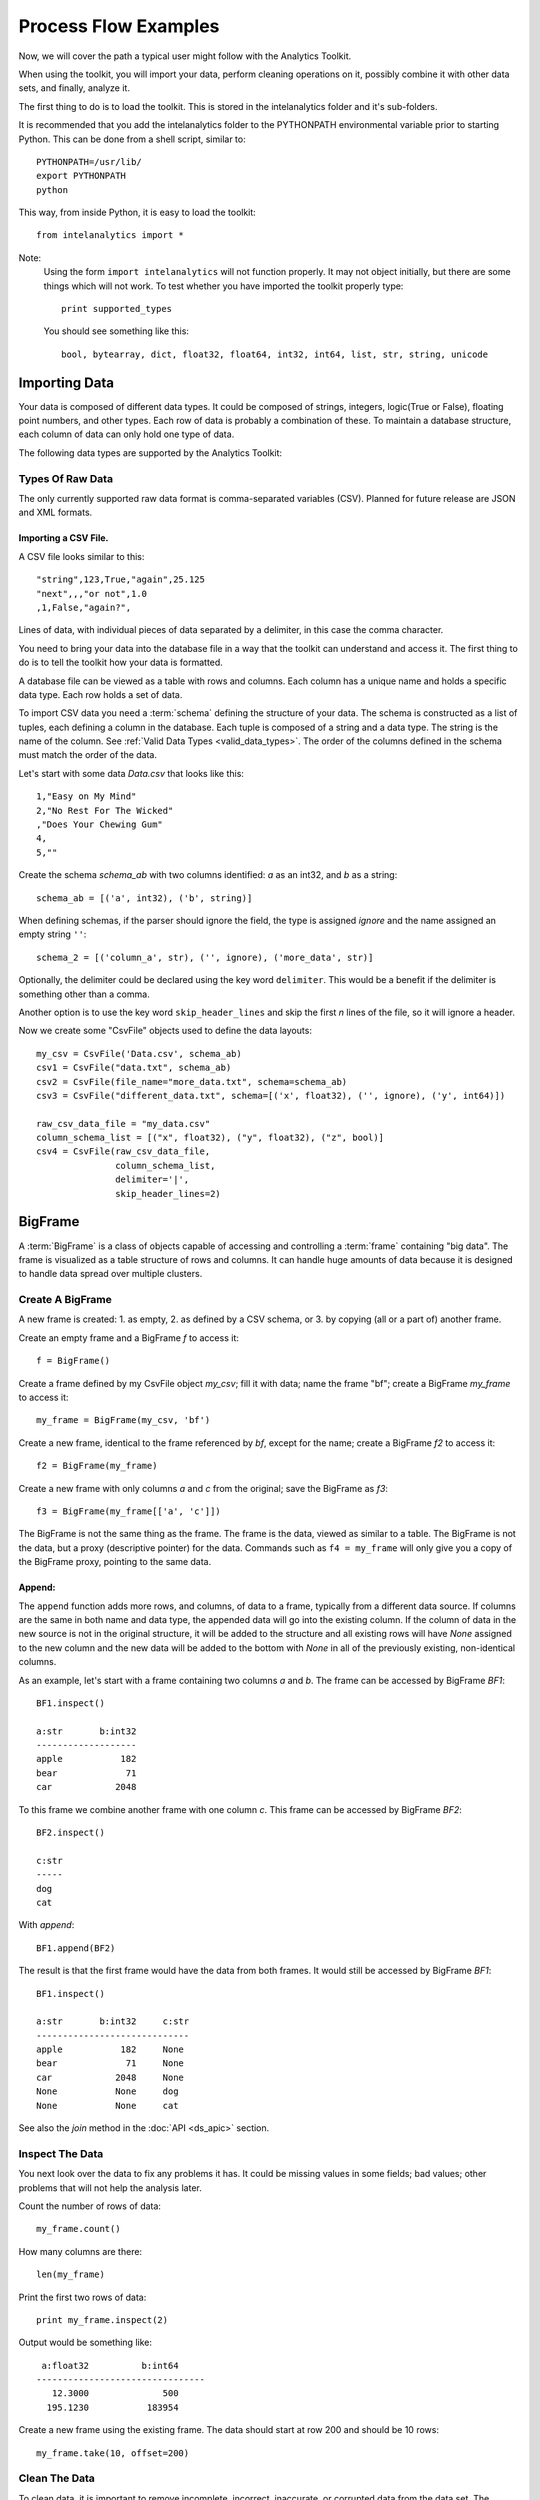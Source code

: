 =====================
Process Flow Examples
=====================

Now, we will cover the path a typical user might follow with the Analytics Toolkit.

When using the toolkit, you will import your data, perform cleaning operations on it, possibly combine it with other data sets,
and finally, analyze it.

The first thing to do is to load the toolkit.
This is stored in the intelanalytics folder and it's sub-folders.

.. _pythonpath:

It is recommended that you add the intelanalytics folder to the PYTHONPATH environmental variable prior to starting Python.
This can be done from a shell script, similar to::

    PYTHONPATH=/usr/lib/
    export PYTHONPATH
    python

This way, from inside Python, it is easy to load the toolkit::

    from intelanalytics import *

Note:
    Using the form ``import intelanalytics`` will not function properly.
    It may not object initially, but there are some things which will not work.
    To test whether you have imported the toolkit properly type::

        print supported_types

    You should see something like this::

        bool, bytearray, dict, float32, float64, int32, int64, list, str, string, unicode

--------------
Importing Data
--------------

.. _valid_data_types:

Your data is composed of different data types.
It could be composed of strings, integers, logic(True or False), floating point numbers, and other types.
Each row of data is probably a combination of these.
To maintain a database structure, each column of data can only hold one type of data.

The following data types are supported by the Analytics Toolkit:

.. hlist::
    :columns: 6

    * :term:`bool`
    * :term:`bytearray`
    * :term:`dict`
    * :term:`float32`
    * :term:`float64`
    * :term:`int32`
    * :term:`int64`
    * :term:`list`
    * :term:`str`
    * :term:`string`
    * :term:`unicode`

Types Of Raw Data
=================

The only currently supported raw data format is comma-separated variables (CSV).
Planned for future release are JSON and XML formats.

.. _example_files.csvfile:

Importing a CSV File.
---------------------

A CSV file looks similar to this::

    "string",123,True,"again",25.125
    "next",,,"or not",1.0
    ,1,False,"again?",

Lines of data, with individual pieces of data separated by a delimiter, in this case the comma character.

You need to bring your data into the database file in a way that the toolkit can understand and access it.
The first thing to do is to tell the toolkit how your data is formatted.

A database file can be viewed as a table with rows and columns.
Each column has a unique name and holds a specific data type.
Each row holds a set of data.

To import CSV data you need a :term:`schema` defining the structure of your data.
The schema is constructed as a list of tuples, each defining a column in the database.
Each tuple is composed of a string and a data type.
The string is the name of the column.
See :ref:`Valid Data Types <valid_data_types>`.
The order of the columns defined in the schema must match the order of the data.

Let's start with some data *Data.csv* that looks like this::

    1,"Easy on My Mind"
    2,"No Rest For The Wicked"
    ,"Does Your Chewing Gum"
    4,
    5,""

Create the schema *schema_ab* with two columns identified: *a* as an int32, and *b* as a string::

    schema_ab = [('a', int32), ('b', string)]

When defining schemas, if the parser should ignore the field, the type is assigned *ignore* and the name assigned an empty string ``''``::

    schema_2 = [('column_a', str), ('', ignore), ('more_data', str)]

Optionally, the delimiter could be declared using the key word ``delimiter``.
This would be a benefit if the delimiter is something other than a comma.

Another option is to use the key word ``skip_header_lines`` and skip the first *n* lines of the file, so it will ignore a header.

Now we create some "CsvFile" objects used to define the data layouts::

    my_csv = CsvFile('Data.csv', schema_ab)
    csv1 = CsvFile("data.txt", schema_ab)
    csv2 = CsvFile(file_name="more_data.txt", schema=schema_ab)
    csv3 = CsvFile("different_data.txt", schema=[('x', float32), ('', ignore), ('y', int64)])

    raw_csv_data_file = "my_data.csv"
    column_schema_list = [("x", float32), ("y", float32), ("z", bool)]
    csv4 = CsvFile(raw_csv_data_file,
                   column_schema_list,
                   delimiter='|',
                   skip_header_lines=2)


.. TODO:: Other import data formats

    JSON File


    Example:

    >>> {
           "firstName": "John",
           "lastName": "Smith",
           "age": 25,
           "address": {
               "streetAddress": "21 2nd Street",
               "city": "New York",
               "state": "NY",
               "postalCode": "10021"
           },
           "phoneNumber": [
               {
                   "type": "home",
                   "number": "212 555-1239"
               },
               {
                   "type": "fax",
                   "number": "646 555-4567"
               }
           ],
           "gender":{
                "type":"male"
           }
        }

    Since the raw data has the data descriptors built in, the only things we have to do is define an object to hold the data.

    >>> from intelanalytics.core.files import JsonFile
        my_json = JsonFile(my_data_file.json)

    XML File

    Example:

    >>> <person>
          <firstName>John</firstName>
          <lastName>Smith</lastName>
          <age>25</age>
          <address>
            <streetAddress>21 2nd Street</streetAddress>
            <city>New York</city>
            <state>NY</state>
            <postalCode>10021</postalCode>
          </address>
          <phoneNumbers>
            <phoneNumber type="home">212 555-1234</phoneNumber>
            <phoneNumber type="fax">646 555-4567</phoneNumber>
          </phoneNumbers>
          <gender>
            <type>male</type>
          </gender>
        </person>

    The primitive values can also get encoded using attributes instead of tags:

    >>> <person firstName="John" lastName="Smith" age="25">
          <address streetAddress="21 2nd Street" city="New York" state="NY" postalCode="10021" />
          <phoneNumbers>
             <phoneNumber type="home" number="212 555-1234"/>
             <phoneNumber type="fax"  number="646 555-4567"/>
          </phoneNumbers>
          <gender type="male"/>
        </person>

    Since the raw data has the data descriptors built in, the only things we have to do is define an object to hold the data.

    >>> from intelanalytics.core.files import XmlFile
        my_xml = XmlFile(my_data_file.xml)

.. _example_frame.bigframe:

--------
BigFrame
--------

A :term:`BigFrame` is a class of objects capable of accessing and controlling a :term:`frame` containing "big data".
The frame is visualized as a table structure of rows and columns.
It can handle huge amounts of data because it is designed to handle data spread over multiple clusters.

Create A BigFrame
=================

A new frame is created: 1. as empty, 2. as defined by a CSV schema, or 3. by copying (all or a part of) another frame.

Create an empty frame and a BigFrame *f* to access it::

    f = BigFrame()

Create a frame defined by my CsvFile object *my_csv*; fill it with data; name the frame "bf"; create a BigFrame *my_frame* to access it::

    my_frame = BigFrame(my_csv, 'bf')

Create a new frame, identical to the frame referenced by *bf*, except for the name; create a BigFrame *f2* to access it::

    f2 = BigFrame(my_frame)

Create a new frame with only columns *a* and *c* from the original; save the BigFrame as *f3*::

    f3 = BigFrame(my_frame[['a', 'c']])

The BigFrame is not the same thing as the frame.
The frame is the data, viewed as similar to a table.
The BigFrame is not the data, but a proxy (descriptive pointer) for the data.
Commands such as ``f4 = my_frame`` will only give you a copy of the BigFrame proxy, pointing to the same data.

.. _example_frame.append:

Append:
-------
The ``append`` function adds more rows, and columns, of data to a frame, typically from a different data source.
If columns are the same in both name and data type, the appended data will go into the existing column.
If the column of data in the new source is not in the original structure, it will be added to the structure and all existing rows will have *None*
assigned to the new column and the new data will be added to the bottom with *None* in all of the previously existing, non-identical columns.

As an example, let's start with a frame containing two columns *a* and *b*.
The frame can be accessed by BigFrame *BF1*::

    BF1.inspect()

    a:str       b:int32
    -------------------
    apple           182
    bear             71
    car            2048

To this frame we combine another frame with one column *c*.
This frame can be accessed by BigFrame *BF2*::

    BF2.inspect()

    c:str
    -----
    dog
    cat

With *append*::

    BF1.append(BF2)

The result is that the first frame would have the data from both frames.
It would still be accessed by BigFrame *BF1*::

    BF1.inspect()

    a:str       b:int32     c:str
    -----------------------------
    apple           182     None
    bear             71     None
    car            2048     None
    None           None     dog
    None           None     cat

See also the *join* method in the :doc:`API <ds_apic>` section.

.. _example_frame.inspect:

Inspect The Data
================

You next look over the data to fix any problems it has.
It could be missing values in some fields; bad values; other problems that will not help the analysis later.

Count the number of rows of data::

    my_frame.count()

How many columns are there::

    len(my_frame)

Print the first two rows of data::

    print my_frame.inspect(2)

Output would be something like::

     a:float32          b:int64   
    --------------------------------
       12.3000              500    
      195.1230           183954    

Create a new frame using the existing frame.
The data should start at row 200 and should be 10 rows::

    my_frame.take(10, offset=200)
 
Clean The Data
==============

To clean data, it is important to remove incomplete, incorrect, inaccurate, or corrupted data from the data set.
The BigFrame API should be used for this.
While these Python libraries do not support all Python functionality, they have been specifically designed to handle very large data sets,
so when using standard Python libraries, be aware that some of them are not designed to handle these very large data sets.

For details about row selection based upon its data see :doc:`ds_apir`

.. warning::

    Unless stated otherwise, cleaning functions use the BigFrame proxy to operate directly on the data,
    so it changes the data in the frame, rather than return a new frame with the changed data.
    It is recommended that you copy the data to a new frame on a regular basis and work on the new frame.
    This way, you have a fall-back if something does not work as expected::

        next_frame = BigFrame(last_frame)

.. _example_frame.drop:

Drop Rows:
----------

The ``drop`` function takes a predicate function and removes all rows for which the predicate evaluates to ``True``.

Drop all rows where column *b* contains a negative number::

    my_frame.drop(lambda row: row['b'] < 0)

Drop all rows where column *a* is empty::

    my_frame.drop(lambda row: row['a'] is None)

Drop all rows where any column is empty::

    my_frame.drop(lambda row: any([cell is None for cell in row]))

.. _example_frame.filter:

Filter Rows:
------------

The ``filter`` function is like ``drop``, except it removes all rows for which the predicate evaluates False.

Keep only those rows where field *b* is in the range 0 to 10::

    my_frame.filter(lambda row: 0 >= row['b'] >= 10)

.. _example_frame.drop_duplicates:

Drop Duplicates:
----------------

The ``drop_duplicates`` function performs a row uniqueness comparison across the whole table.

Drop any rows where the data in column *a* and column *b* are duplicates of some previously evaluated row::

    my_frame.drop_duplicates(['a', 'b'])

Drop any rows where the data matches some previously evaluated row in all columns::

    my_frame.drop_duplicates()
 
.. _example_frame.remove_columns:

Remove Columns:
---------------

Columns can be removed either with a string matching the column name or a list of strings::

    my_frame.remove_columns('b')
    my_frame.remove_columns(['a', 'c'])

.. _example_frame.rename_columns:

Rename Columns:
---------------

Columns can be renamed by giving the existing column name and the new name,
or by giving a list of columns and a list of new names.

Rename column *a* to *id*::

    my_frame.rename_columns('a', 'id')

Rename column *b* to *author* and *c* to *publisher*::

    my_frame.rename_columns(['b', 'c'], ['author', 'publisher'])

Transform The Data
==================

Often, you will need to create new data based upon the existing data.
For example, you need the first name combined with the last name, or
you need the number times john spent more than five dollars, or
you need the average age of teenagers who attend college.

.. _example_frame.add_columns:

Add Columns:
------------

Columns can be added to the frame using values (usually manipulated) from other columns as their value.

Add a column *column3* as an int32 and fill it with the contents of *column1* and *column2* multiplied together::

    my_frame.add_columns(lambda row: row.column1 * row.column2, ('column3', int32))

Add a new column *all_ones* and fill the entire column with the value 1::

    my_frame.add_columns(lambda row: 1, ('all_ones', int32))

Add a new column *a_plus_b* and fill the entire column with the value of column *a* plus column *b*::

    my_frame.add_columns(lambda row: row.a + row.b, ('a_plus_b', int32))

Add a new column *a_lpt* and fill the value according to this table:

+-------------------------------------------+-------------------------------------------+
| value in column *a*                       | value for column *a_lpt*                  |
+===========================================+===========================================+
| None                                      | None                                      |
+-------------------------------------------+-------------------------------------------+
| Between 30 and 127 (inclusive)            | column *a* times 0.0046 plus 0.4168       |
+-------------------------------------------+-------------------------------------------+
| Between 15 and 29 (inclusive)             | column *a* times 0.0071 plus 0.3429       |
+-------------------------------------------+-------------------------------------------+
| Between -127 and 14 (inclusive)           | column *a* times 0.0032 plus 0.4025       |
+-------------------------------------------+-------------------------------------------+
| None of the above                         | None                                      |
+-------------------------------------------+-------------------------------------------+

An example of Piecewise Linear Transformation::

    def transform_a(row):
        x = row['a']
        if x is None:
            return None
        if 30 <= x <= 127:
            m, c = 0.0046, 0.4168
        elif 15 <= x <= 29:
            m, c = 0.0071, 0.3429
        elif -127 <= x <= 14:
            m, c = 0.0032, 0.4025
        else:
            return None
        return m * x + c

    my_frame.add_columns(transform_a, ('a_lpt', float32))

Create multiple columns at once by making a function return a list of values for the new frame columns::

    my_frame.add_columns(lambda row: [abs(row.a), abs(row.b)], [('a_abs', int32), ('b_abs', int32)])

.. _example_frame.groupby:

Groupby (and Aggregate):
------------------------

Group rows together based on matching column values and then apply aggregation
functions on each group, producing a **new** frame.

This needs two parameters:

#. the column(s) to group on
#. the aggregation function(s)

Aggregation based on columns:
    Given a frame with columns *a*, *b*, *c*, and *d*;
    Create a new frame and a BigFrame *grouped_data* to access it;
    Group by unique values in columns *a* and *b*;
    Average the grouped values in column *c* and save it in a new column *c_avg*;
    Add up the grouped values in column *c* and save it in a new column *c_sum*;
    Get the standard deviation of the grouped values in column *c* and save it in a new column *c_stdev*;
    Average the grouped values in column *d* and save it in a new column *d_avg*;
    Add up the grouped values in column *d* and save it in a new column *d_sum*::

        grouped_data = my_frame.groupby(['a', 'b'], { 'c': [agg.avg, agg.sum, agg.stdev], 'd': [agg.avg, agg.sum]})

    Note:
        The only columns in the new frame will be the grouping columns and the generated columns. In this case, regardless of the original frame size,
        you will get seven columns:

        .. hlist::
            :columns: 7

            * *a*
            * *b*
            * *c_avg*
            * *c_sum*
            * *c_stdev*
            * *d_avg*
            * *d_sum*

Aggregation based on full row:

    Given a frame with columns *a*, and *b*;
    Create a new frame and a Bigframe *gr_data* to access it;
    Group by unique values in columns *a* and *b*;
    Count the number of rows in each group and put that value in column *count*::

        gr_data = my_frame.groupby(['a', 'b'], agg.count)

    Note:
        agg.count is the only full row aggregation function supported at this time

Aggregation based on both column and row together:

    Given a frame with columns *a*, *b*, *c*, and *d*;
    Group by unique values in columns *a* and *b*;
    Count the number of rows in each group and put that value in column *count*:
    Average the grouped values in column *c* and save it in a new column *c_avg*;
    Add up the grouped values in column *c* and save it in a new column *c_sum*;
    Get the standard deviation of the grouped values in column *c* and save it in a new column *c_stdev*;
    Average the grouped values in column *d* and save it in a new column *d_avg*;
    Add up the grouped values in column *d* and save it in a new column *d_sum*::

        my_frame.groupby(['a', 'b'], [agg.count, { 'c': [agg.avg, agg.sum, agg.stdev], 'd': [agg.avg, agg.sum]}])

    Supported aggregation functions:

..  hlist::
    :columns: 5

    * avg
    * count
    * max
    * mean
    * min
    * quantile
    * stdev
    * sum
    * variance
    * distinct


.. ifconfig:: internal_docs

    (Follows GraphLab's SFrame:
    http://graphlab.com/products/create/docs/graphlab.data_structures.html#module-graphlab.aggregate)

    And then from IAT Product Defn:  (any must-haves for 0.8?)

    Mean, Median, Mode, Sum, Geom Mean
    Skewness, Kurtosis, Cumulative Sum, Cumulative Count, Sum, Count
    Minimum, Maximum, Range, Variance, Standard Deviation, Mean Standard Error, Mean Confidence Interval, Outliers
    Count Distinct, Distribution
    Possibly others I missed


    Stuff to consider for >= 1.0

    . Use a 'stats' builtin to get all the basic statistical calculations:

    >>> f.groupby(['a', 'b'], { 'c': stats, 'd': stats })
    >>> f.groupby(['a', 'b'], stats)  # on all columns besides the groupby columns

    . Use lambdas for custom groupby operations --i.e. first parameter can be a lambda

    . Customer reducers:

    >>> f.groupby(['a', 'b'], ReducerByRow('my_row_lambda_col', lambda acc, row_upd: acc + row_upd.c - row_upd.d))

    Produces a frame with 3 columns: ``"a", "b", "my_row_lambda_col"``

    . Mixed-combo:
    >>> f.groupby(['a', 'b'],
    >>>           stats,
    >>>           ReducerByRow('my_row_lambda_col', lambda acc, row_upd: acc + row_upd.c - row_upd.d))
    >>>           { 'c': ReducerByCell('c_fuzz', lambda acc, cell_upd: acc * cell_upd / 2),
    >>>             'd': ReducerByCell('d_fuzz', lambda acc, cell_upd: acc * cell_upd / 3.14)})

    Produces a frame with several columns:
    ``"a", "b", "c_avg", "c_stdev", "c_ ..., "d_avg", "d_stdev", "d_ ..., "my_row_lambda_col", "c_fuzz", "d_fuzz"``


.. _example_frame.join:

Join:
-----

Create a **new** frame from a JOIN operation with another frame.

Given two frames *my_frame* (columns *a*, *b*, *c*) and *your_frame* (columns *b*, *c*, *d*).
For the sake of readability, in these examples we will refer to the frames and the BigFrames by the same name, unless needed for clarity::

    my_frame.inspect()                      

    a:str       b:str       c:str           
    --------------------------------------  
    alligator   bear        cat             
    auto        bus         car             
    apple       berry       cantelope       
    mirror      frog        ball

    your_frame.inspect()
                                        
    b:str       c:int32     d:str
    ------------------------------------
    bus             871     dog
    berry          5218     frog
    blue              0     log         

Column *b* in both frames is a unique identifier used to tie the two frames together.
Join *your_frame* to *my_frame*, creating a new frame with a new BigFrame to access it;
Include all data from *my_frame* and only that data from *your_frame* which has a value
in *b* that matches a value in *my_frame* *b*::

    our_frame = my_frame.join(your_frame, 'b', how='left')

Result is *our_frame*::

    our_frame.inspect()

    a:str       b:str       c_L:str         c_R:int32   d:str
    ----------------------------------------------------------------
    alligator   bear        cat                  None   None
    auto        bus         car                   871   dog
    apple       berry       cantelope            5281   frog
    mirror      frog        ball                 None   None

Do it again but this time include only data from *my_frame* and *your_frame* which have matching values in *b*::

    inner_frame = my_frame.join(your_frame, 'b')
    or
    inner_frame = my_frame.join(your_frame, 'b', how='inner')

Result is *inner_frame*::

    inner_frame.inspect()

    a:str       b:str       c_L:str         c_R:int32   d:str
    ----------------------------------------------------------------
    auto        bus         car                   871   dog
    apple       berry       cantelope            5218   frog

Do it again but this time include any data from *my_frame* and *your_frame* which do not have matching values in *b*::

    outer_frame = my_frame.join(your_frame, 'b', how='outer')

Result is *outer_frame*::

    outer_frame.inspect()

    a:str       b:str       c_L:str     c_R:int32   d:str
    ----------------------------------------------------------------
    alligator   bear        cat              None   None
    mirror      frog        ball             None   None
    None        None        None                0   log

If column *b* in *my_frame* and column *d* in *your_frame* are the tie:
Do it again but include all data from *your_frame* and only that data in *my_frame* which has a value in *b* that matches a value in *your_frame* *c*::

    right_frame = my_frame.join(your_frame, left_on='b', right_on='d', how='right')

Result is *right_frame*::

    right_frame.inspect()

    a:str       b_L:str     c:str       b_R:str     c:int32     d:str
    ----------------------------------------------------------------------------
    None        None        None        bus             871     dog
    mirror      frog        ball        berry          5218     frog
    None        None        None        blue              0     log

.. _example_frame.flatten_column:

Flatten Column:
---------------

The function ``flatten_column`` creates a **new** frame by splitting a particular column and returns a BigFrame object.
The column is searched for rows where there is more than one value, separated by commas.
The row is duplicated and that column is spread across the existing and new rows.

Given that I have a frame accessed by BigFrame *my_frame* and the frame has two columns *a* and *b*.
The "original_data"::

    1-"solo,mono,single"
    2-"duo,double"

I run my commands to bring the data in where I can work on it::

    my_csv = CsvFile("original_data.csv", schema=[('a', int32), ('b', string)], delimiter='-')
    my_frame = BigFrame(source=my_csv)

I look at it and see::

    my_frame.inspect()

    a:int32   b:string
    ----------------------------------
      1       solo, mono, single
      2       duo, double

Now, I want to spread out those sub-strings in column *b*::

    your_frame = my_frame.flatten_column('b')

Now I check again and my result is::

    your_frame.inspect()

    a:int32   b:str
    ------------------
      1       solo
      1       mono
      1       single
      2       duo
      2       double

.. TODO:: Miscellaneous Notes
    Misc Notes

    Discuss statistics, mean, standard deviation, etcetra.

--------
BigGraph
--------

For the examples below, we will use a BigFrame *my_frame*, which accesses an arbitrary frame of data consisting of the following columns:

    +-----------+-----------+-----------+-----------+
    | emp_id    | name      | manager   | years     |
    +===========+===========+===========+===========+
    | 00001     | john      |           | 5         |
    +-----------+-----------+-----------+-----------+
    | 00002     | paul      | 00001     | 4         |
    +-----------+-----------+-----------+-----------+
    | 00003     | george    | 00001     | 3         |
    +-----------+-----------+-----------+-----------+
    | 00004     | ringo     | 00001     | 2         |
    +-----------+-----------+-----------+-----------+

Building Rules
==============

First we make rule objects. These are the criteria for transforming the table data to graph data.

Vertex Rule:
------------

To create a rule for :term:`vertices`, one needs to define:

#. The label for the vertices, for example, the string “empID”.
#. The identification value of each vertex, for example, the column “emp_id” of our frame.
#. The properties of the vertex.

Note:
    The properties of a vertex:

    #. Consist of a label and its value. For example, the property *name* with its value taken from column *name* of our frame.
    #. Are optional, which means a vertex might have zero or more properties.

Example:
~~~~~~~~

Create a vertex rule called “employee” from the above frame::

    employee = VertexRule(‘empID”, my_frame[“emp_id”], {“name”: my_frame[“name”]})

The created vertices will be grouped under the label “empID”, will have an identification based on the values from the column *emp_id*,
and will have a property *name* with its value from the specified frame column *name*.

Create another vertex rule called “manager”::

    manager = VertexRule(‘empID”, my_frame[“manager”])

The identification values for these vertices will be taken from column *manager* of the frame.

Both vertex rules will be grouped under label *empID* (we will consider managers to also be employees in these examples).

Edge Rule:
----------
 
An edge is a link that connects two vertices, in our case, they are *tail* and *head*. An edge can have properties similar to a vertex.

To create a rule for an edge, one needs to define:

#. The label or identification for the edge, for example, the string “worksUnder”
#. The tail vertex specified in the previously defined vertex rule.
#. The head vertex specified in the previously defined vertex rule.
#. The properties of the edge:

    * consist of a label and its value, for example, the property *name* with value taken from column *name* of a frame
    * are optional, which means an edge might have zero or more properties

Example:
~~~~~~~~

Create an edge called “reports” from the same frame (accessed by BigFrame *my_frame*) as above, using previously defined *employee* and *manager*
rules, and link them together::

    reports = EdgeRule("worksUnder", employee, manager, { "years": f[“years”] })

This rule ties the vertices together, and also defines the property *years*, so the edges created will have this property with the value from the frame
column *years*.

Rule of directed/non-directed edge:
~~~~~~~~~~~~~~~~~~~~~~~~~~~~~~~~~~~

In the edge rule, the user can specify whether or not the edge is :term:`directed <Undirected Graph>`.

In the example above, using the *employee* and *manager* vertices, there is an edge created to link both of them with label “worksUnder”.
This edge is considered “directed” since an employee reports to a manager but not vice versa.
To make an edge a directed one, the user needs to use the parameter ``is_directed`` in the edge rule and set it to ``True``, as shown in example below::

    reports = EdgeRule("worksUnder", employee, manager, { "years": f[“years”]}, is_directed = True)

Building A Graph
================

Now that you have built some rules, let us put them to use and create a graph by calling BigGraph. We will give the graph the name “employee_graph”::

    my_graph = BigGraph([employee, manager, reports], “employee_graph”)

The graph is then created in the underlying graph database structure and the access control information is saved into the BigGraph object *my_graph*.
The data is ready to be analyzed using the advanced functionality of the BigGraph API, for example, the use of machine learning algorithms.

Similar to what was discussed for BigFrame, what gets returned is not all the data, but a proxy (descriptive pointer) for the data.
Commands such as g4 = my_graph will only give you a copy of the proxy, pointing to the same graph.

.. TODO:: Remove the remainder of this file if the first part checks out. 

    You have imported your data into a frame, cleaned it, corrected the data as necessary,
    and now you are at the point where you can make a :term:`graph`.

    There are two main steps to :term:`graph` construction.
    First, you will build a set of rules to describe the transformation from table to :term:`graph`, and then you build it,
    copying the data into it at that point.

    Building Rules


    First make rule objects.
    These are the criteria for transforming the table data to :term:`graph` data.

    .. _example_graph.vertexrule:

    Vertex Rules

    Make a rule *my_vertex_rule_1* that makes a :term:`vertex` for every row in the frame *my_frame*;
    give the :term:`vertex` a unique identification property *vid*;
    assign *vid* the value from column *a*;
    give the :term:`vertex` a property *x*, with a value from column *b*::

         my_vertex_rule_1 = VertexRule('vid', my_frame['a'], {'x', my_frame['b']})

    Make a rule *my_vertex_rule_2* that makes a :term:`vertex` for every row in the frame *my_frame*;
    give the :term:`vertex` a unique identification property *yid*;
    assign *yid* the value from column *c*;
    give the :term:`vertex` a property *y*, with a value from column *d*::

         my_vertex_rule_2 = VertexRule('yid', my_frame['c'], {'y', my_frame['d']})

    .. _example_graph.edgerule:

    Edge Rules


    Edge rules connect the :term:`vertices` in the :term:`graph`.

    Make a rule *my_edge_rule*;
    assign the rule a label from the values in columns *a*;
    tell it that it goes from *my_vertex_rule_1* to *my_vertex_rule_2*;
    give it a propery *z* with a value from column *e*;
    and tell it that it is a directed edge::

        my_edge_rule = EdgeRule( my_frame['a'] + my_frame['c'], my_vertex_rule_1, my_vertex_rule_2, {'z' : my_frame['e'], True)

    .. _example_graph.biggraph:

    Building A Graph


    Now that you have built some rules, let us put them to use and create a :term:`BigGraph` and give it the name *bg*:

        my_graph = BigGraph([my_vertex_rule_1, my_vertex_rule_2, my_edge_rule], 'bg')

    The table database has now been copied into a :term:`BigGraph` object and is ready to be analyzed using the advanced
    functionality of the :term:`BigGraph` API.

    Similar to what was discussed for BigFrame, what gets returned is not all the data, but a proxy (descriptive pointer) for the data.
    Commands such as ``g4 = my_graph`` will only give you a copy of the proxy, pointing to the same graph.

